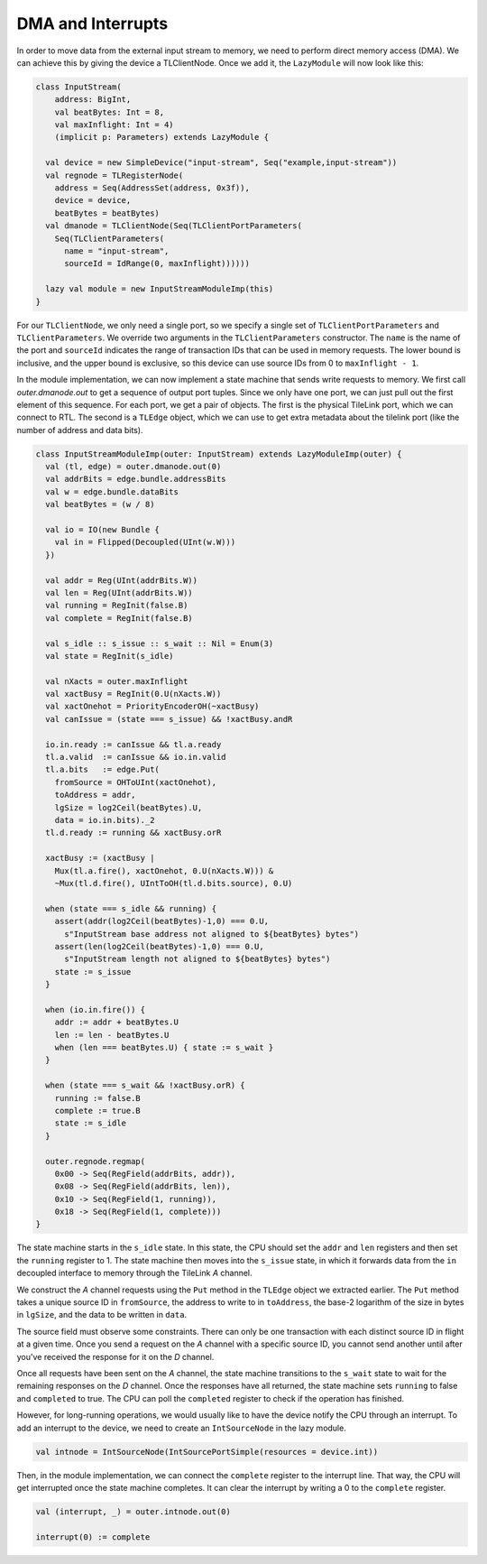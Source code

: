 DMA and Interrupts
==================

In order to move data from the external input stream to memory, we need to
perform direct memory access (DMA). We can achieve this by giving the device
a TLClientNode. Once we add it, the ``LazyModule`` will now look like this:

.. code-block:: scala

    class InputStream(
        address: BigInt,
        val beatBytes: Int = 8,
        val maxInflight: Int = 4)
        (implicit p: Parameters) extends LazyModule {
    
      val device = new SimpleDevice("input-stream", Seq("example,input-stream"))
      val regnode = TLRegisterNode(
        address = Seq(AddressSet(address, 0x3f)),
        device = device,
        beatBytes = beatBytes)
      val dmanode = TLClientNode(Seq(TLClientPortParameters(
        Seq(TLClientParameters(
          name = "input-stream",
          sourceId = IdRange(0, maxInflight))))))
    
      lazy val module = new InputStreamModuleImp(this)
    }

For our ``TLClientNode``, we only need a single port, so we specify a single
set of ``TLClientPortParameters`` and ``TLClientParameters``. We override two
arguments in the ``TLClientParameters`` constructor. The ``name`` is the
name of the port and ``sourceId`` indicates the range of transaction IDs
that can be used in memory requests. The lower bound is inclusive, and the
upper bound is exclusive, so this device can use source IDs from 0 to
``maxInflight - 1``.

In the module implementation, we can now implement a state machine that
sends write requests to memory. We first call `outer.dmanode.out` to get
a sequence of output port tuples. Since we only have one port, we can just
pull out the first element of this sequence. For each port, we get a pair of
objects. The first is the physical TileLink port, which we can connect to RTL.
The second is a ``TLEdge`` object, which we can use to get extra metadata about
the tilelink port (like the number of address and data bits). 

.. code-block:: scala

    class InputStreamModuleImp(outer: InputStream) extends LazyModuleImp(outer) {
      val (tl, edge) = outer.dmanode.out(0)
      val addrBits = edge.bundle.addressBits
      val w = edge.bundle.dataBits
      val beatBytes = (w / 8)

      val io = IO(new Bundle {
        val in = Flipped(Decoupled(UInt(w.W)))
      })

      val addr = Reg(UInt(addrBits.W))
      val len = Reg(UInt(addrBits.W))
      val running = RegInit(false.B)
      val complete = RegInit(false.B)

      val s_idle :: s_issue :: s_wait :: Nil = Enum(3)
      val state = RegInit(s_idle)

      val nXacts = outer.maxInflight
      val xactBusy = RegInit(0.U(nXacts.W))
      val xactOnehot = PriorityEncoderOH(~xactBusy)
      val canIssue = (state === s_issue) && !xactBusy.andR

      io.in.ready := canIssue && tl.a.ready
      tl.a.valid  := canIssue && io.in.valid
      tl.a.bits   := edge.Put(
        fromSource = OHToUInt(xactOnehot),
        toAddress = addr,
        lgSize = log2Ceil(beatBytes).U,
        data = io.in.bits)._2
      tl.d.ready := running && xactBusy.orR

      xactBusy := (xactBusy |
        Mux(tl.a.fire(), xactOnehot, 0.U(nXacts.W))) &
        ~Mux(tl.d.fire(), UIntToOH(tl.d.bits.source), 0.U)

      when (state === s_idle && running) {
        assert(addr(log2Ceil(beatBytes)-1,0) === 0.U,
          s"InputStream base address not aligned to ${beatBytes} bytes")
        assert(len(log2Ceil(beatBytes)-1,0) === 0.U,
          s"InputStream length not aligned to ${beatBytes} bytes")
        state := s_issue
      }

      when (io.in.fire()) {
        addr := addr + beatBytes.U
        len := len - beatBytes.U
        when (len === beatBytes.U) { state := s_wait }
      }

      when (state === s_wait && !xactBusy.orR) {
        running := false.B
        complete := true.B
        state := s_idle
      }

      outer.regnode.regmap(
        0x00 -> Seq(RegField(addrBits, addr)),
        0x08 -> Seq(RegField(addrBits, len)),
        0x10 -> Seq(RegField(1, running)),
        0x18 -> Seq(RegField(1, complete)))
    }

The state machine starts in the ``s_idle`` state. In this state, the CPU should
set the ``addr`` and ``len`` registers and then set the ``running`` register to
1. The state machine then moves into the ``s_issue`` state, in which it
forwards data from the ``in`` decoupled interface to memory through the
TileLink `A` channel.

We construct the `A` channel requests using the ``Put`` method in the
``TLEdge`` object we extracted earlier.  The ``Put`` method takes a unique
source ID in ``fromSource``, the address to write to in ``toAddress``, the
base-2 logarithm of the size in bytes in ``lgSize``, and the data to be written
in ``data``.

The source field must observe some constraints. There can only be one
transaction with each distinct source ID in flight at a given time.
Once you send a request on the `A` channel with a specific source ID,
you cannot send another until after you've received the response for it
on the `D` channel.

Once all requests have been sent on the `A` channel, the state machine
transitions to the ``s_wait`` state to wait for the remaining responses on
the `D` channel. Once the responses have all returned, the state machine
sets ``running`` to false and ``completed`` to true. The CPU can poll the
``completed`` register to check if the operation has finished.

However, for long-running operations, we would usually like to have the device
notify the CPU through an interrupt. To add an interrupt to the device,
we need to create an ``IntSourceNode`` in the lazy module.

.. code-block:: scala

    val intnode = IntSourceNode(IntSourcePortSimple(resources = device.int))

Then, in the module implementation, we can connect the ``complete`` register
to the interrupt line. That way, the CPU will get interrupted once the
state machine completes. It can clear the interrupt by writing a 0 to the
``complete`` register.

.. code-block:: scala

    val (interrupt, _) = outer.intnode.out(0)

    interrupt(0) := complete

